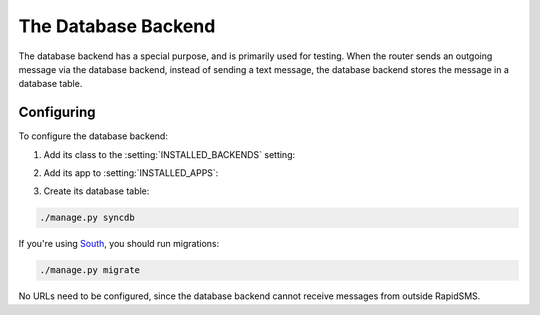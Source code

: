 .. _database-backend:

====================
The Database Backend
====================

The database backend has a special purpose, and is primarily used
for testing. When the router sends an outgoing message via the
database backend, instead of sending a text message, the database
backend stores the message in a database table.

Configuring
-----------

To configure the database backend:

1. Add its class to the :setting:`INSTALLED_BACKENDS` setting:

.. code-block:: python
   :emphasize-lines: 4

    INSTALLED_BACKENDS = {
        ...
        "my-db-backend": {
            "ENGINE": "rapidsms.backends.db.outgoing.DatabaseBackend",
        },
        ...
    }

2. Add its app to :setting:`INSTALLED_APPS`:

.. code-block:: python
    :emphasize-lines: 3

    INSTALLED_APPS = [
        ...
        'rapidsms.backends.db',
        ...
    ]

3. Create its database table:

.. code-block:: bash

    ./manage.py syncdb

If you're using `South`_, you should run migrations:

.. code-block:: bash

    ./manage.py migrate


No URLs need to be configured, since the database backend cannot
receive messages from outside RapidSMS.

.. _South: http://south.readthedocs.org/en/latest/

